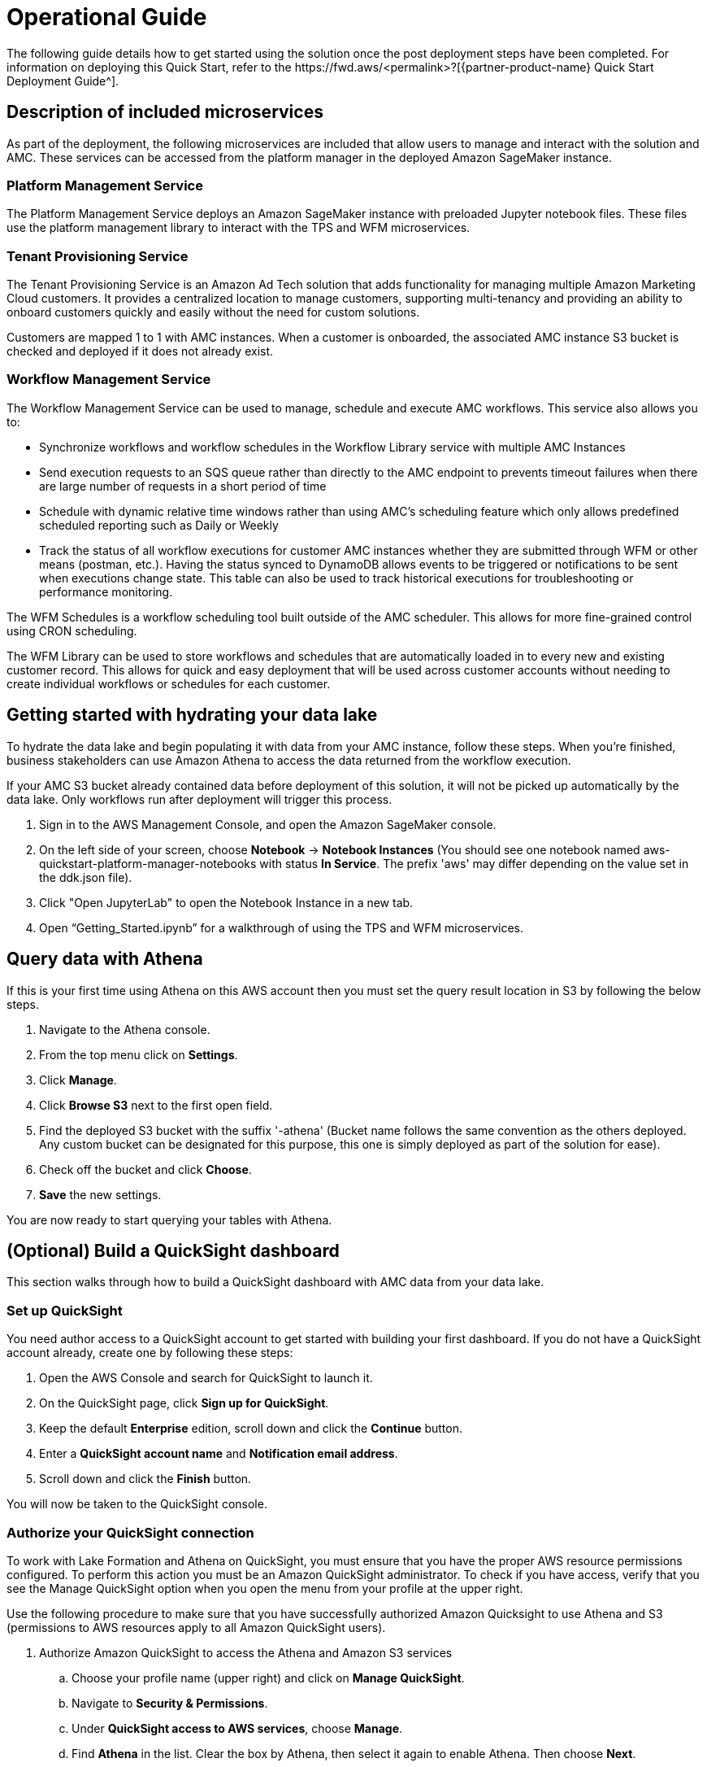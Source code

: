 = Operational Guide
The following guide details how to get started using the solution once the post deployment steps have been completed. For information on deploying this Quick Start, refer to the https://fwd.aws/<permalink>?[{partner-product-name} Quick Start Deployment Guide^].

== Description of included microservices
As part of the deployment, the following microservices are included that allow users to manage and interact with the solution and AMC. These services can be accessed from the platform manager in the deployed Amazon SageMaker instance.

=== Platform Management Service
The Platform Management Service deploys an Amazon SageMaker instance with preloaded Jupyter notebook files. These files use the platform management library to interact with the TPS and WFM microservices. 

=== Tenant Provisioning Service
The Tenant Provisioning Service is an Amazon Ad Tech solution that adds functionality for managing multiple Amazon Marketing Cloud customers. It provides a centralized location to manage customers, supporting multi-tenancy and providing an ability to onboard customers quickly and easily without the need for custom solutions.

Customers are mapped 1 to 1 with AMC instances. When a customer is onboarded, the associated AMC instance S3 bucket is checked and deployed if it does not already exist.

=== Workflow Management Service
The Workflow Management Service can be used to manage, schedule and execute AMC workflows. This service also allows you to:

** Synchronize workflows and workflow schedules in the Workflow Library service with multiple AMC Instances

** Send execution requests to an SQS queue rather than directly to the AMC endpoint to prevents timeout failures when there are large number of requests in a short period of time

** Schedule with dynamic relative time windows rather than using AMC’s scheduling feature which only allows predefined scheduled reporting such as Daily or Weekly

** Track the status of all workflow executions for customer AMC instances whether they are submitted through WFM or other means (postman, etc.). Having the status synced to DynamoDB allows events to be triggered or notifications to be sent when executions change state. This table can also be used to track historical executions for troubleshooting or performance monitoring.

The WFM Schedules is a workflow scheduling tool built outside of the AMC scheduler. This allows for more fine-grained control using CRON scheduling.

The WFM Library can be used to store workflows and schedules that are automatically loaded in to every new and existing customer record. This allows for quick and easy deployment that will be used across customer accounts without needing to create individual workflows or schedules for each customer.

== Getting started with hydrating your data lake
To hydrate the data lake and begin populating it with data from your AMC instance, follow these steps. When you’re finished, business stakeholders can use Amazon Athena to access the data returned from the workflow execution.

If your AMC S3 bucket already contained data before deployment of this solution, it will not be picked up automatically by the data lake. Only workflows run after deployment will trigger this process.

1. Sign in to the AWS Management Console, and open the Amazon SageMaker console.

2. On the left side of your screen, choose *Notebook* -> *Notebook Instances* (You should see one notebook named aws-quickstart-platform-manager-notebooks with status *In Service*. The prefix 'aws' may differ depending on the value set in the ddk.json file).

3. Click "Open JupyterLab" to open the Notebook Instance in a new tab.

4. Open “Getting_Started.ipynb” for a walkthrough of using the TPS and WFM microservices.

== Query data with Athena
If this is your first time using Athena on this AWS account then you must set the query result location in S3 by following the below steps.

. Navigate to the Athena console.
. From the top menu click on *Settings*.
. Click *Manage*.
. Click *Browse S3* next to the first open field.
. Find the deployed S3 bucket with the suffix '-athena' (Bucket name follows the same convention as the others deployed. Any custom bucket can be designated for this purpose, this one is simply deployed as part of the solution for ease).
. Check off the bucket and click *Choose*.
. *Save* the new settings.

You are now ready to start querying your tables with Athena.

== (Optional) Build a QuickSight dashboard
This section walks through how to build a QuickSight dashboard with AMC data from your data lake. 

=== Set up QuickSight
You need author access to a QuickSight account to get started with building your first dashboard. If you do not have a QuickSight account already, create one by following these steps:

. Open the AWS Console and search for QuickSight to launch it.
. On the QuickSight page, click *Sign up for QuickSight*.
. Keep the default *Enterprise* edition, scroll down and click the *Continue* button.
. Enter a *QuickSight account name* and *Notification email address*.
. Scroll down and click the *Finish* button.

You will now be taken to the QuickSight console.

=== Authorize your QuickSight connection
To work with Lake Formation and Athena on QuickSight, you must ensure that you have the proper AWS resource permissions configured. To perform this action you must be an Amazon QuickSight administrator. To check if you have access, verify that you see the Manage QuickSight option when you open the menu from your profile at the upper right.

Use the following procedure to make sure that you have successfully authorized Amazon Quicksight to use Athena and S3 (permissions to AWS resources apply to all Amazon QuickSight users).

. Authorize Amazon QuickSight to access the Athena and Amazon S3 services
.. Choose your profile name (upper right) and click on *Manage QuickSight*.
.. Navigate to *Security & Permissions*.
.. Under *QuickSight access to AWS services*, choose *Manage*.
.. Find *Athena* in the list. Clear the box by Athena, then select it again to enable Athena. Then choose *Next*.
.. Under *S3 Bucket*, choose the S3 buckets that you want to allow read-access by Amazon QuickSight. 
.. From the right column, *Write permissions for Athena Workgroup*, choose the S3 buckets that you want to allow query result write-access to. 
.. Choose *Finish* to confirm your selection.
.. Click *Save* to update your new settings for Amazon QuickSight access to AWS services.
. Authorize Amazon QuickSight to access Lake Formation database and tables
.. Collect the Amazon Resource Names (ARNs) of the QuickSight users and groups that need to access the data in Lake Formation. These users should be QuickSight authors or administrators.
... Use the AWS CLI to find user ARNs or construct the ARNs manually below.
... To construct manually, replace *REGION_NAME*, *ACCOUNT_ID*, and *QUICKSIGHT_USERNAME* from the following string: `arn:aws:quicksight:<REGION_NAME>:<ACCOUNT_ID>:user/default/<QUICKSIGHT_USERNAME>`
... To collect user ARNS programmatically with the AWS CLI, run the following list-users command in your terminal (Linux or Mac) or at your command prompt (Windows): `aws quicksight list-users --aws-account-id 111122223333 --namespace default --region us-east-1`
.. Sign in to the AWS Console and open the AWS Lake Formation console as the data lake administrator. A data lake administrator can grant any principal (IAM, QuickSight, or Active Directory) permissions to Data Catalog resources (databases and tables) or data lake locations in Amazon S3.
.. Choose *Databases*.
.. Select the circle next to the database you want to grant access to your QuickSight user.
.. From the *Actions* drop-down menu, choose *Grant*
.. Select *SAML users and groups* and enter the QuickSight user ARN
.. Choose *Named data catalog resources*.
.. Under *Tables*, open the drop-down menu and select *All tables* or selectively choose individual tables to permit access to.
.. For *Table permissions*, choose *Select* and *Describe*.
.. Click *Grant*
.. Repeat the preceding steps to grant multiple database permissions to your QuickSight user ARN or other users and groups. 

=== Create Dataset in QuickSight
After setting the above permissions you are now able to create custom datasets in QuickSight using Athena. This section details that process from the QuickSight console.

. Choose *Datasets* from the navigation pane at the left, then choose *New dataset*.
. Create a new Athena connection profile:
.. In the *FROM NEW DATA SOURCES* section, choose the *Athena* data source card.
.. For *Data source name*, enter a descriptive name
.. For *Athena Workgroup*, choose your workgroup
.. Choose *Validate connection* to test the connection
.. Choose *Create data source*
. On the *Choose your table* screen:
.. Under *Catalog*, choose *AwsDataCatalog*
.. Choose one of the following:
... Select the database and table manually from the dropdown.
... Pull data in with a SQL query by choosing *Use custom SQL*.
.. Choose *Select* (or *Confirm Query* depending on the option chosen above).
.. Choose *Visualize* and get started creating your dashboard.

Once you have created your custom dashboard you can publish and optionally share it.

For more information on using QuickSight features check out: https://docs.aws.amazon.com/quicksight/latest/user/welcome.html.

== Delete deployed resources when finished
When you're finished with the architecture deployed by this solution, delete the resources from your AWS account so that you're no longer charged for them. These resources include S3 buckets, AWS CloudFormation stacks, DDK bootstrap, CodeCommit repos, AWS Key Management Service (AWS KMS) keys, Lambda layers, and Amazon Simple Queue Service (Amazon SQS) queues and rules. To delete all these resources, follow these steps.

. Look into `Makefile`.
+
```
$ cd quickstart-amazon-marketing-cloud
$ cat MakeFile
```

. Verify that the following functions are passing the correct stack names.

* The `delete_repositories` function is passing `-d <AMC_REPO_NAME>` (default: `ddk-amc-quickstart`).
+
* The `delete_bootstrap` function is passing `--stack-name <BOOTSTRAP_STACK_NAME>` (default: `DdkDevBootstrap`).

. Enter the following command:
+
```
$ make delete_all
```

Some CloudWatch general log groups may remain in your account with logs specific to {partner-product-name} solution resources. Examples:

* `/aws/sagemaker/NotebookInstances`
* `/aws-glue/jobs/error`
* `/aws-glue/jobs/output`


